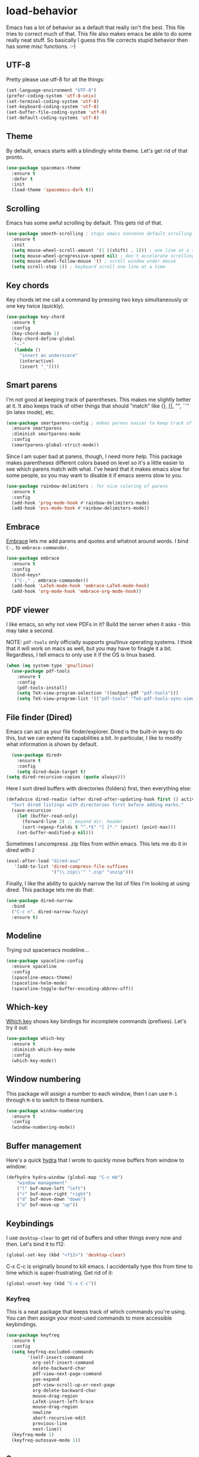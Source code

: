 * load-behavior
Emacs has a lot of behavior as a default that really isn't the
best. This file tries to correct much of that. This file also makes
emacs be able to do some really neat stuff. So basically I guess this
file corrects stupid behavior then has some misc functions. :-) 
** UTF-8
 Pretty please use utf-8 for all the things:

 #+BEGIN_SRC emacs-lisp
   (set-language-environment "UTF-8")
   (prefer-coding-system 'utf-8-unix)
   (set-terminal-coding-system 'utf-8)
   (set-keyboard-coding-system 'utf-8)
   (set-buffer-file-coding-system 'utf-8)
   (set-default-coding-systems 'utf-8)
 #+END_SRC
** Theme
   By default, emacs starts with a blindingly white theme. Let's get
   rid of that pronto. 
 #+BEGIN_SRC emacs-lisp
   (use-package spacemacs-theme
     :ensure t
     :defer t
     :init
     (load-theme 'spacemacs-dark t))
 #+END_SRC
** Scrolling
   Emacs has some awful scrolling by default. This gets rid of that. 

 #+BEGIN_SRC emacs-lisp
   (use-package smooth-scrolling ; stops emacs nonsense default scrolling
     :ensure t
     :init
     (setq mouse-wheel-scroll-amount '(1 ((shift) . 1))) ; one line at a time
     (setq mouse-wheel-progressive-speed nil) ; don't accelerate scrolling
     (setq mouse-wheel-follow-mouse 't) ; scroll window under mouse
     (setq scroll-step 1)) ; keyboard scroll one line at a time

 #+END_SRC
** Key chords
 Key chords let me call a command by pressing two keys simultaneously
 or one key twice (quickly).

 #+BEGIN_SRC emacs-lisp
   (use-package key-chord
     :ensure t
     :config
     (key-chord-mode 1)
     (key-chord-define-global
      "--"
      (lambda ()
        "insert an underscore"
        (interactive)
        (insert "_"))))
 #+END_SRC

** Smart parens
   I'm not good at keeping track of parentheses. This makes me slightly
   better at it. It also keeps track of other things that should
   "match" like {}, [], "", ``'' (in latex mode), etc. 

 #+BEGIN_SRC emacs-lisp
   (use-package smartparens-config ; makes parens easier to keep track of
     :ensure smartparens
     :diminish smartparens-mode
     :config
     (smartparens-global-strict-mode))

 #+END_SRC

 Since I am super bad at parens, though, I need more help. This package
 makes parentheses different colors based on level so it's a little
 easier to see which parens match with what. I've heard that it makes
 emacs slow for some people, so you may want to disable it if emacs
 seems slow to you. 

 #+BEGIN_SRC emacs-lisp
   (use-package rainbow-delimiters ; for nice coloring of parens
     :ensure t
     :config
     (add-hook 'prog-mode-hook #'rainbow-delimiters-mode)
     (add-hook 'ess-mode-hook #'rainbow-delimiters-mode))
 #+END_SRC
** Embrace
 [[https://github.com/cute-jumper/embrace.el][Embrace]] lets me add parens and quotes and whatnot around words. I bind
 =C-,= to =embrace-commander=. 

 #+BEGIN_SRC emacs-lisp
   (use-package embrace
     :ensure t
     :config
     (bind-keys*
      ("C-," . embrace-commander))
     (add-hook 'LaTeX-mode-hook 'embrace-LaTeX-mode-hook)
     (add-hook 'org-mode-hook 'embrace-org-mode-hook))
 #+END_SRC

** PDF viewer
   I like emacs, so why not view PDFs in it? Build the server when it
   asks - this may take a second.

   NOTE: ~pdf-tools~ only officially supports gnu/linux operating
   systems. I think that it will work on macs as well, but you may have
   to finagle it a bit. Regardless, I tell emacs to only use it if the
   OS is linux based. 

 #+BEGIN_SRC emacs-lisp 
   (when (eq system-type 'gnu/linux)
     (use-package pdf-tools
       :ensure t
       :config
       (pdf-tools-install)
       (setq TeX-view-program-selection '((output-pdf "pdf-tools")))
       (setq TeX-view-program-list '(("pdf-tools" "TeX-pdf-tools-sync-view")))))
 #+END_SRC

** File finder (Dired)
   Emacs can act as your file finder/explorer. Dired is the built-in
   way to do this, but we can extend its capabilities a bit. In
   particular, I like to modify what information is shown by default. 

 #+BEGIN_SRC emacs-lisp
     (use-package dired+
       :ensure t
       :config
       (setq dired-dwim-target t)
   (setq dired-recursive-copies (quote always)))

 #+END_SRC

 Here I sort dired buffers with directories (folders) first, then
 everything else:

 #+BEGIN_SRC emacs-lisp
   (defadvice dired-readin (after dired-after-updating-hook first () activate)
     "Sort dired listings with directories first before adding marks."
     (save-excursion
       (let (buffer-read-only)
         (forward-line 2) ;; beyond dir. header
         (sort-regexp-fields t "^.*$" "[ ]*." (point) (point-max)))
       (set-buffer-modified-p nil)))
 #+END_SRC

 Sometimes I uncompress .zip files from within emacs. This lets me do
 it in dired with ~Z~

 #+BEGIN_SRC emacs-lisp
   (eval-after-load "dired-aux"
      '(add-to-list 'dired-compress-file-suffixes 
                    '("\\.zip\\'" ".zip" "unzip")))
 #+END_SRC

 Finally, I like the ability to quickly narrow the list of files I'm
 looking at using dired. This package lets me do that:

 #+BEGIN_SRC emacs-lisp
   (use-package dired-narrow
     :bind
     ("C-c n". dired-narrow-fuzzy)
     :ensure t)
 #+END_SRC

** Modeline
   Trying out spacemacs modeline... 

 #+BEGIN_SRC emacs-lisp
   (use-package spaceline-config
     :ensure spaceline
     :config
     (spaceline-emacs-theme)
     (spaceline-helm-mode)
     (spaceline-toggle-buffer-encoding-abbrev-off))
 #+END_SRC
** Which-key
   [[https://github.com/justbur/emacs-which-key][Which key]] shows key bindings for incomplete commands (prefixes).
   Let's try it out:

 #+BEGIN_SRC emacs-lisp
   (use-package which-key
     :ensure t
     :diminish which-key-mode
     :config
     (which-key-mode))
 #+END_SRC

** Window numbering
   This package will assign a number to each window, then I can use
   ~M-1~ through ~M-0~ to switch to these numbers. 

 #+BEGIN_SRC emacs-lisp
   (use-package window-numbering
     :ensure t
     :config
     (window-numbering-mode))
 #+END_SRC

** Buffer management
 Here's a quick [[https://github.com/abo-abo/hydra][hydra]] that I wrote to quickly move buffers from window
 to window: 

 #+BEGIN_SRC emacs-lisp
   (defhydra hydra-window (global-map "C-c mb")
       "window management"
       ("l" buf-move-left "left")
       ("r" buf-move-right "right")
       ("d" buf-move-down "down")
       ("u" buf-move-up "up"))
 #+END_SRC

** Keybindings
   I use ~desktop-clear~ to get rid of buffers and other things every
   now and then. Let's bind it to f12: 

 #+BEGIN_SRC emacs-lisp
   (global-set-key (kbd "<f12>") 'desktop-clear)
 #+END_SRC

 C-x C-c is originally bound to kill emacs. I accidentally type this
 from time to time which is super-frustrating. Get rid of it:

 #+BEGIN_SRC emacs-lisp
   (global-unset-key (kbd "C-x C-c"))
 #+END_SRC
*** Keyfreq
 This is a neat package that keeps track of which commands you're
 using. You can then assign your most-used commands to more accessible
 keybindings. 
 #+BEGIN_SRC emacs-lisp
   (use-package keyfreq
     :ensure t
     :config
     (setq keyfreq-excluded-commands
           '(self-insert-command
             org-self-insert-command
             delete-backward-char
             pdf-view-next-page-command
             yas-expand
             pdf-view-scroll-up-or-next-page
             org-delete-backward-char
             mouse-drag-region
             LaTeX-insert-left-brace
             mouse-drag-region
             newline
             abort-recursive-edit
             previous-line
             next-line))
     (keyfreq-mode 1)
     (keyfreq-autosave-mode 1))
 #+END_SRC

** Server
   Start the server:
 #+BEGIN_SRC emacs-lisp
   (use-package server
     :if window-system
     :init
     (add-hook 'after-init-hook 'server-start t))
 #+END_SRC

** Comments

 This package makes emacs's commenting behavior work more like how I
 want it to: when the cursor is at the beginning or mid line, ~M-;~
 comments out the line. If it's at the end of a line, then ~M-;~ starts
 a comment at the end of the line. 

   #+BEGIN_SRC emacs-lisp
     (use-package smart-comment
       :ensure t
       :bind ("M-;" . smart-comment))
   #+END_SRC

** Crux
   [[https://github.com/bbatsov/crux/blob/master/crux.el][Crux]] is a collection of useful extensions. Here I bind some of the
   more useful functions: 


   #+BEGIN_SRC emacs-lisp
     (use-package crux
       :ensure t
       :diminish abbrev-mode
       :bind
       ("C-a" . crux-move-beginning-of-line)
       ("C-x i" . crux-ispell-word-then-abbrev)
       ("C-c o" . crux-open-with)
       ("C-c C-r r" . crux-sudo-edit)
       :config
       (setq save-abbrevs 'silently)
       (setq-default abbrev-mode t))
   #+END_SRC

** Avy

 #+BEGIN_SRC emacs-lisp
   (use-package avy
     :ensure t
     :bind
     ("M-s" . avy-goto-word-1))
 #+END_SRC

** Help windows
 You can use =C-h f=, =C-h v= and others to read docs for functions,
 variables, etc. This makes emacs switch focus to these windows:

 #+BEGIN_SRC emacs-lisp
   (setq help-window-select t)
 #+END_SRC

** popwin
   [[https://github.com/m2ym/popwin-el][popwin]] describes itself as freeing me from the hell of annoying
   buffers. Let's see if that's true: 

 #+BEGIN_SRC emacs-lisp
   (use-package popwin
     :ensure t
     :config
     (popwin-mode 1))
 #+END_SRC

** Passwords
   I use [[https://www.passwordstore.org/][pass]] to manage all my passwords and login info. This lets me
   easily access it from within emacs:

 #+BEGIN_SRC emacs-lisp
   (when (executable-find "pass")
     (use-package pass
       :ensure t
       :config
       (setq password-store-password-length 20)))
 #+END_SRC

** Highlights
 This package provides a visual cue whenever we change a block of text
 by highlighting it for a bit:

 #+BEGIN_SRC emacs-lisp
   (use-package volatile-highlights
     :ensure t
     :diminish volatile-highlights-mode
     :config
     (volatile-highlights-mode t))
 #+END_SRC

** Try
 This package lets me try out other packages before installing them by
 installing them to tmp:


 #+BEGIN_SRC emacs-lisp
   (use-package try
     :ensure t)
 #+END_SRC

** Undo-tree
   Emacs undo system is incredibly powerful but a bit confusing. This
   package has a great visualization system that helps out, bound to
   =C-x u= by default. Originally, =C-z= minimizes emacs. That's stupid, so
   let's make it undo instead like a sane person. Note that redo is
   bound 

 #+BEGIN_SRC emacs-lisp
   (use-package undo-tree
     :ensure t
     :bind
     ("C-z" . undo-tree-undo)
     ("C-?" . undo-tree-redo)
     ("C-x u" . undo-tree-visualize)
     :config
     (global-undo-tree-mode))
 #+END_SRC

** Zooming
 Using this hydra, I can press =f3= and then =g= or =l= to zoom in/out

 #+BEGIN_SRC emacs-lisp
   (defhydra hydra-zoom (global-map "<f3>")
     "zoom"
     ("g" text-scale-increase "in")
     ("l" text-scale-decrease "out"))
 #+END_SRC

** Miscellaneous 
   Here are a bunch of things I want emacs to do (or not) but don't
   seem to fit in other sections. 
*** Replace selected text
 Emacs by default doesn't replace selected text if you start typing
 over it. Since that's the behavior of virtually all other programs,
 let's make emacs do that too:

 #+BEGIN_SRC emacs-lisp
   (delete-selection-mode)
 #+END_SRC

*** Backup files
    I want emacs to make these, but don't want to clutter up my project
    folders with tons of backup files. Solution: put them in the
    ~.emacs.d/~ directory.
 #+BEGIN_SRC emacs-lisp
   (setq backup-directory-alist
         `(("." . ,(expand-file-name
                    (concat user-emacs-directory "backups")))))
 #+END_SRC
*** Blinking cursor & highlight line
    A blinking cursor gets kinda annoying, so get rid of it:

 #+BEGIN_SRC emacs-lisp
   (blink-cursor-mode -1)
 #+END_SRC

 Also, I like the current line to be highlighted. Makes it easy to see
 where I am:

 #+BEGIN_SRC emacs-lisp
   (global-hl-line-mode t)
 #+END_SRC
*** Garbage collection
 The default value for garbage collection in emacs is quite low. Let's
 override that when we're using the minibuffer:

 #+BEGIN_SRC emacs-lisp
   (defun my-minibuffer-setup-hook ()
     (setq gc-cons-threshold most-positive-fixnum))

   (defun my-minibuffer-exit-hook ()
     (setq gc-cons-threshold 800000))

   (add-hook 'minibuffer-setup-hook #'my-minibuffer-setup-hook)
   (add-hook 'minibuffer-exit-hook #'my-minibuffer-exit-hook)

 #+END_SRC
*** Refresh buffers
    Emacs should refresh buffers automatically so if they've changed on
    disk the buffer will update. I want dired to do this, but don't ask
    me. 

 #+BEGIN_SRC emacs-lisp
   (setq global-auto-revert-non-file-buffers t)
   (setq auto-revert-verbose nil)
   (global-auto-revert-mode 1)
 #+END_SRC
*** Move buffers
    Sometimes the buffers are in the wrong places. This lets me move
    them around. 

 #+BEGIN_SRC emacs-lisp
   (use-package buffer-move
     :ensure t
     :bind
     ("M-S-<up>" . buf-move-up)
     ("M-S-<down>" . buf-move-down)
     ("M-S-<left>" . buf-move-left)
     ("M-S-<right>" . buf-move-right)
     :config
     (setq buffer-move-behavior 'move))
 #+END_SRC
*** Resize windows
    We can resize windows now! Though this doesn't work in org-mode for
    whatever reason.... 
**** TODO Why doesn't this work in org mode? 
 #+BEGIN_SRC emacs-lisp
   (global-set-key (kbd "S-C-<left>") 'shrink-window-horizontally)
   (global-set-key (kbd "S-C-<right>") 'enlarge-window-horizontally)
   (global-set-key (kbd "S-C-<down>") 'shrink-window)
   (global-set-key (kbd "S-C-<up>") 'enlarge-window)
 #+END_SRC
*** Move around quickly
 You can ~C-n~ and whatnot to go by line, but sometimes I want to move
 a bit more quickly than that. Using ~C-S-n~ will now let me: 

 #+BEGIN_SRC emacs-lisp
   (global-set-key (kbd "C-S-n")
                   (lambda ()
                     (interactive)
                     (ignore-errors (next-line 5))))

   (global-set-key (kbd "C-S-p")
                   (lambda ()
                     (interactive)
                     (ignore-errors (previous-line 5))))

   (global-set-key (kbd "C-S-f")
                   (lambda ()
                     (interactive)
                     (ignore-errors (forward-char 5))))

   (global-set-key (kbd "C-S-b")
                   (lambda ()
                     (interactive)
                     (ignore-errors (backward-char 5))))
 #+END_SRC

*** Mouse copy
    Holding control while selecting text will paste it wherever point
    is. Holding control and shift "moves" the text there. 

 #+BEGIN_SRC emacs-lisp
   (use-package mouse-copy
     :disabled t
     :config
     (global-set-key [C-down-mouse-1] 'mouse-drag-secondary-pasting)
     (global-set-key [C-S-down-mouse-1] 'mouse-drag-secondary-moving))
 #+END_SRC

*** Start maximized
 #+BEGIN_SRC emacs-lisp
   (add-to-list 'default-frame-alist '(fullscreen . maximized)) 

 #+END_SRC
*** Better defaults 
    This is inspired by the [[https://github.com/technomancy/better-defaults][better defaults]] package, but I don't like
    everything in there. 

 Yes, please save my place when opening/closing files: 

 #+BEGIN_SRC emacs-lisp
   (use-package saveplace
     :config
     (setq-default save-place t))
 #+END_SRC

 I like having the menu-bar, but not if I'm in terminal. I don't really
 want the toolbar or the scroll bars, though. 
 #+BEGIN_SRC emacs-lisp
   (menu-bar-mode -1)
   (tool-bar-mode -1)
   (scroll-bar-mode -1)
 #+END_SRC

 Don't ever use tabs. Always use spaces. 
 #+BEGIN_SRC emacs-lisp
   (setq-default indent-tabs-mode nil)
 #+END_SRC

    Emacs "kills" and "yanks" instead of cutting and pasting. Using
    this, we can ~C-w~ and that will kill the active region (whatever
    you have selected). If you haven't selected anything, it'll kill
    the line it's on. 
 #+BEGIN_SRC emacs-lisp
   ;; http://emacs-fu.blogspot.co.uk/2009/11/copying-lines-without-selecting-them.html
   (defadvice kill-region (before slick-cut activate compile)
     "When called interactively with no active region, kill a single line instead."
     (interactive
      (if mark-active (list (region-beginning) (region-end))
        (list (line-beginning-position)
              (line-beginning-position 2)))))
 #+END_SRC

    This will set the frame name to the name of the file, so you can
    see what file you've got selected in the menu bar. 

 #+BEGIN_SRC emacs-lisp
   (setq frame-title-format
     '("Emacs - " (buffer-file-name "%f"
       (dired-directory dired-directory "%b"))))
 #+END_SRC

 We can also define ~C-M-<backspace>~ to kill back to the first
 non-whitespace character on a line: 

 #+BEGIN_SRC emacs-lisp
   (defun sanityinc/kill-back-to-indentation ()
     "Kill from point back to the first non-whitespace character on the line."
     (interactive)
     (let ((prev-pos (point)))
       (back-to-indentation)
       (kill-region (point) prev-pos)))

   (bind-key "C-M-<backspace>" 'sanityinc/kill-back-to-indentation)
 #+END_SRC

 Because I'm lazy, I want to just type y or n instead of spelling out
 yes/no. 

 #+BEGIN_SRC emacs-lisp
   (fset 'yes-or-no-p 'y-or-n-p)
 #+END_SRC

 We can use shift-mouse for selecting from point:

 #+BEGIN_SRC emacs-lisp
   (define-key global-map (kbd "<S-down-mouse-1>") 'mouse-save-then-kill)

 #+END_SRC

 Better search defaults:

 #+BEGIN_SRC emacs-lisp
   (global-set-key (kbd "C-s") 'isearch-forward-regexp)
   (global-set-key (kbd "C-r") 'isearch-backward-regexp)
   (global-set-key (kbd "C-M-s") 'isearch-forward)
   (global-set-key (kbd "C-M-r") 'isearch-backward)
 #+END_SRC

 A few final modifications: 

 #+BEGIN_SRC emacs-lisp
   (setq   save-interprogram-paste-before-kill t
           apropos-do-all t
           mouse-yank-at-point t
           require-final-newline t
           visible-bell t
           load-prefer-newer t
           ediff-window-setup-function 'ediff-setup-windows-plain
           save-place-file (concat user-emacs-directory "places"))
 #+END_SRC

* load-completions
** Company mode
   Company mode provides autocompletion of text and code. 

 #+BEGIN_SRC emacs-lisp
   (use-package company ; auto completion
     :ensure t
     :diminish company-mode
     :config
     (use-package company-statistics
       :ensure t
       :config
     (company-statistics-mode))
     (use-package company-auctex
       :ensure t
       :config
       (company-auctex-init))
     (use-package company-math
       :ensure t
       :config
       (add-to-list 'company-backends 'company-math-symbols-latex))
     (use-package company-quickhelp
       :ensure t
       :config
       (company-quickhelp-mode 1))
     (define-key company-active-map (kbd "<tab>")
       (lambda () (interactive) (company-complete-common-or-cycle 1)))
     (global-company-mode t)
     (use-package company-web-html
       :ensure company-web)
     (use-package company-shell
       :ensure t
       :config
       (add-to-list 'company-backends 'company-shell)))
 #+END_SRC
** Yasnippet 
   Yasnippet allows you to type an abbreviation and then expand it into
   a template. We can look at yasnippet's documentation [[https://github.com/capitaomorte/yasnippet][on github]]. 

   Yasnippet by default checks for snippets in two places: a path
   relative to yasnippet.el (these are the default snippets that come
   with the package). If I want to make my own, I can put then in
   ~.emacs.d/snippets~ and it should find them there as well. 
  
   You can use the tab key to expand a snippet once you've typed in the
   "key". It's pretty smart in that if tab fails for yasnippet, it then
   checks for whatever tab was originally bound to. 

 #+BEGIN_SRC emacs-lisp
   (use-package yasnippet
     :ensure t
     :diminish yas-minor-mode
     :config
     (add-hook 'term-mode-hook (lambda() (yas-minor-mode -1)))
     (yas-global-mode))

 #+END_SRC


* load-email
** mu4e setup files
   I use ~mu4e~ with mbsync and mu for my email. In order to use
   this file, you'll need to make sure that mbsync and mu are
   installed on your system. mbsync requires a bit of
   configuration to get it started. 
** mu4e setup
 Finally, we can get mu4e set up. 
 #+BEGIN_SRC emacs-lisp
   (when (executable-find "mu")
     (use-package mu4e
       :config
       ;; default
       (setq mu4e-maildir "~/.mail/utexas")
       (setq mu4e-drafts-folder "/[Gmail]/.Drafts")
       (setq mu4e-sent-folder   "/[Gmail]/.Sent Mail")
       (setq mu4e-trash-folder  "/[Gmail]/.Trash")
       ;; don't save message to Sent Messages, Gmail/IMAP takes care of this
       (setq mu4e-sent-messages-behavior 'delete)
       (setq
        mu4e-get-mail-command "mbsync -a"   ;; or fetchmail, or ...
        mu4e-update-interval 60)             ;; update every minute
       (setq mu4e-change-filenames-when-moving t)
       ;; setup some handy shortcuts
       ;; you can quickly switch to your Inbox -- press ``ji''
       ;; then, when you want archive some messages, move them to
       ;; the 'All Mail' folder by pressing ``ma''.
       (setq mu4e-maildir-shortcuts
             '( ("/INBOX"  . ?i)
                ("/[Gmail]/.Sent Mail"   . ?s)
                ("/[Gmail]/.Trash"  . ?t)
                ("/[Gmail]/.All Mail" . ?a)))
       (defun my/mu4e-headers-keybinds ()
         "I rarely delete emails, so use d and D to delete rather
         than trash."
         (local-set-key (kbd "d") #'mu4e-headers-mark-for-delete))
       (add-hook 'mu4e-headers-mode-hook #'my/mu4e-headers-keybinds)
       ;; something about ourselves
       (setq mu4e-user-mail-address-list '("branham@utexas.edu"))
       (setq
        user-mail-address "branham@utexas.edu"
        user-full-name  "Alex Branham")
       (setq mu4e-compose-signature
             (concat
              "J. Alexander Branham\n"
              "PhD Candidate\n"
              "Department of Government\n"
              "University of Texas at Austin\n"
              "www.jabranham.com"
              "\n"))
       (setq mu4e-compose-dont-reply-to-self t) ; don't reply to self
       (setq mu4e-compose-complete-only-after "2015-01-01")
       (setq mu4e-view-show-addresses t)
       (setq mu4e-hide-index-messages t)
       (setq epa-file-cache-passphrase-for-symmetric-encryption t)
       (setq mu4e-view-show-images t)
       ;; use imagemagick, if available
       (when (fboundp 'imagemagick-register-types)
         (imagemagick-register-types))
       (setq message-kill-buffer-on-exit t)
       (add-hook 'mu4e-view-mode-hook 'visual-line-mode)
       (setq mu4e-use-fancy-chars t)
       (setq mu4e-headers-skip-duplicates t)
       (setq mu4e-attachment-dir "~/Downloads")
       (use-package gnus-dired
         ;; make the `gnus-dired-mail-buffers' function also work on
         ;; message-mode derived modes, such as mu4e-compose-mode
         :config
         (defun gnus-dired-mail-buffers ()
           "Return a list of active message buffers."
           (let (buffers)
             (save-current-buffer
               (dolist (buffer (buffer-list t))
                 (set-buffer buffer)
                 (when (and (derived-mode-p 'message-mode)
                            (null message-sent-message-via))
                   (push (buffer-name buffer) buffers))))
             (nreverse buffers)))
         (setq gnus-dired-mail-mode 'mu4e-user-agent)
         (add-hook 'dired-mode-hook 'turn-on-gnus-dired-mode))
       ;; turn off autofill mode in mu4e compose
       (defun autofill-off-visual-on ()
         "Turn off auto-fill-mode and turn on visual-mode"
         (auto-fill-mode -1)
         (visual-line-mode))
       (add-hook 'mu4e-compose-mode-hook #'autofill-off-visual-on)
       ;; configure orgmode support in mu4e
       (use-package org-mu4e
         ;; when mail is sent, automatically convert org body to HTML
         :config
         (setq org-mu4e-convert-to-html t))
       ;; need to do org-mu4e-compose-org-mode
       ;; and include #+OPTIONS: tex:imagemagick
       ;; then send while in headers for this to work properly 
       ;; Start mu4e in fullscreen
       (defun my-mu4e-start ()
         (interactive)
         (window-configuration-to-register :mu4e-fullscreen)
         (mu4e)
         (delete-other-windows))
       ;; Restore previous window configuration
       (defun mu4e-quit-session ()
         "Restores the previous window configuration and kills the mu4e buffer"
         (interactive)
         (kill-buffer)
         (jump-to-register :mu4e-fullscreen))
       (define-key mu4e-main-mode-map (kbd "q") 'mu4e-quit-session)
       (global-set-key (kbd "<f1>") 'my-mu4e-start)
       (global-set-key (kbd "<f2>") 'mu4e-compose-new)
       (mu4e t) ; starts mu4e when emacs starts, but silently
       (use-package mu4e-contrib
         :config
         ;; html2text command from eww browser
         (setq mu4e-html2text-command 'mu4e-shr2text)
         ;; use aV to open message in browser
         (add-to-list 'mu4e-view-actions
                      '("ViewInBrowser" . mu4e-action-view-in-browser) t))))
 #+END_SRC

** Sending mail
 #+BEGIN_SRC emacs-lisp
   (when (executable-find "mu")
     (use-package smtpmail
       :config
       (setq message-send-mail-ggfunction 'smtpmail-send-it
             smtpmail-stream-type 'starttls
             smtpmail-default-smtp-server "smtp.gmail.com"
             smtpmail-smtp-server "smtp.gmail.com"
             smtpmail-smtp-service 587
             send-mail-function 'smtpmail-send-it))

                                           ; warn if no attachments
     (defun mbork/message-attachment-present-p ()
       "Return t if an attachment is found in the current message."
       (save-excursion
         (save-restriction
           (widen)
           (goto-char (point-min))
           (when (search-forward "<#part" nil t) t))))

     (defcustom mbork/message-attachment-intent-re
       (regexp-opt '("I attach"
                     "I have attached"
                     "I've attached"
                     "I have included"
                     "I've included"
                     "see the attached"
                     "see the attachment"
                     "attached file"))
       "A regex which - if found in the message, and if there is no
   attachment - should launch the no-attachment warning.")

     (defcustom mbork/message-attachment-reminder
       "Are you sure you want to send this message without any attachment? "
       "The default question asked when trying to send a message
   containing `mbork/message-attachment-intent-re' without an
   actual attachment.")

     (defun mbork/message-warn-if-no-attachments ()
       "Ask the user if s?he wants to send the message even though
   there are no attachments."
       (when (and (save-excursion
                    (save-restriction
                      (widen)
                      (goto-char (point-min))
                      (re-search-forward mbork/message-attachment-intent-re nil t)))
                  (not (mbork/message-attachment-present-p)))
         (unless (y-or-n-p mbork/message-attachment-reminder)
           (keyboard-quit))))

     (add-hook 'message-send-hook #'mbork/message-warn-if-no-attachments)


     (use-package mu4e-alert
       :ensure t
       :config
       ;; Choose the style you prefer for desktop notifications
       ;; If you are on Linux you can use
       ;; 1. notifications - Emacs lisp implementation of the Desktop Notifications API
       ;; 2. libnotify     - Notifications using the `notify-send' program, requires `notify-send' to be in PATH
       ;;
       ;; On Mac OSX you can set style to
       ;; 1. notifier      - Notifications using the `terminal-notifier' program, requires `terminal-notifier' to be in PATH
       ;; 1. growl         - Notifications using the `growl' program, requires `growlnotify' to be in PATH
       (mu4e-alert-set-default-style 'libnotify)
       (add-hook 'after-init-hook #'mu4e-alert-enable-notifications)
       (add-hook 'after-init-hook #'mu4e-alert-enable-mode-line-display)
       (setq mu4e-alert-interesting-mail-query
             (concat
              "flag:unread"
              " AND maildir:\"/INBOX\""))))
 #+END_SRC

* load-functions
** Jekyll functions
 I use ~jekyll-publish-draft~ to move a post from _drafts/ to _posts/
 which publishes it to my blog. Inspiration from [[http://pasoev.github.io/programming/2015/10/31/jekyll-posts-emacs-capture/][here]]

 #+BEGIN_SRC emacs-lisp
   (defun today-is ()
     "Return current year-month-day."
     (format-time-string "%Y-%m-%d"))

   (defun jekyll-drafts ()
     (let ((default-directory
             (concat (projectile-project-root) "_drafts")))
     (file-expand-wildcards "*.md")))

   (defun jekyll-publish-draft (post)
     "Mark one of the posts from the Jekyll drafts directory as published.
      This actually means moving the post from the _drafts to the _posts 
      directory."
     (interactive
      (list (completing-read "Post to publish: "
                             (jekyll-drafts) nil t "")))
     (copy-file (concat (projectile-project-root) "_drafts/" post)
                (concat (projectile-project-root) "_posts/" (today-is) "-" post))
     (delete-file (concat (projectile-project-root) "_drafts/" post)))

 #+END_SRC

** Swap horizontal and vertical windows
 Sometimes I want horizontal windows to be vertical or vice versa. This
 lets me make that happen:

 #+BEGIN_SRC emacs-lisp
   (defun toggle-window-split ()
     (interactive)
     (if (= (count-windows) 2)
         (let* ((this-win-buffer (window-buffer))
                (next-win-buffer (window-buffer (next-window)))
                (this-win-edges (window-edges (selected-window)))
                (next-win-edges (window-edges (next-window)))
                (this-win-2nd (not (and (<= (car this-win-edges)
                                            (car next-win-edges))
                                        (<= (cadr this-win-edges)
                                            (cadr next-win-edges)))))
                (splitter
                 (if (= (car this-win-edges)
                        (car (window-edges (next-window))))
                     'split-window-horizontally
                   'split-window-vertically)))
           (delete-other-windows)
           (let ((first-win (selected-window)))
             (funcall splitter)
             (if this-win-2nd (other-window 1))
             (set-window-buffer (selected-window) this-win-buffer)
             (set-window-buffer (next-window) next-win-buffer)
             (select-window first-win)
             (if this-win-2nd (other-window 1))))))
 #+END_SRC
** Splitting windows
   These functions make splitting windows behave more like I want it
   to. This way, calling ~C-x 2~ or ~C-x 3~ both splits the window
   /and/ shows the last buffer. 

 #+BEGIN_SRC emacs-lisp
   (defun my/vsplit-last-buffer (prefix)
     "Split the window vertically and display the previous buffer."
     (interactive "p")
     (split-window-vertically)
     (other-window 1 nil)
     (if (= prefix 1)
       (switch-to-next-buffer)))
   (defun my/hsplit-last-buffer (prefix)
     "Split the window horizontally and display the previous buffer."
     (interactive "p")
     (split-window-horizontally)
     (other-window 1 nil)
     (if (= prefix 1) (switch-to-next-buffer)))
   (bind-key "C-x 2" 'my/vsplit-last-buffer)
   (bind-key "C-x 3" 'my/hsplit-last-buffer)
 #+END_SRC
** Google
 Google the marked region or ask:


 #+BEGIN_SRC emacs-lisp
   (defun google ()
     "Google the selected region if any, display a query prompt otherwise."
     (interactive)
     (browse-url
      (concat
       "http://www.google.com/search?ie=utf-8&oe=utf-8&q="
       (url-hexify-string (if mark-active
            (buffer-substring (region-beginning) (region-end))
            (read-string "Search Google: "))))))
 #+END_SRC

** UT's VPN
 I can connect to the VPN at UT-Austin with this function:

 #+BEGIN_SRC emacs-lisp
   (defun utexas/vpn ()
     (interactive)
     (with-temp-buffer
       (cd "/sudo::/")
       (async-shell-command "openconnect vpn.utexas.edu")))
 #+END_SRC

 Now let's bind it to f3:


 #+BEGIN_SRC emacs-lisp
   (global-set-key (kbd "<f3>") 'utexas/vpn)
 #+END_SRC

** Calc
 From [[https://www.reddit.com/r/emacs/comments/445w6s/whats_some_small_thing_in_your_dotemacs_that_you/][this reddit thread]]

 #+BEGIN_SRC emacs-lisp
   (defun calc-eval-region (arg)
     "Evaluate an expression in calc and communicate the result.

   If the region is active evaluate that, otherwise search backwards
   to the first whitespace character to find the beginning of the
   expression. By default, replace the expression with its value. If
   called with the universal prefix argument, keep the expression
   and insert the result into the buffer after it. If called with a
   negative prefix argument, just echo the result in the
   minibuffer."
     (interactive "p")
     (let (start end)
   (if (use-region-p)
       (setq start (region-beginning) end (region-end))
     (progn
       (setq end (point))
       (setq start (search-backward-regexp "\\s-\\|\n" 0 1))
       (setq start (1+ (if start start 0)))
       (goto-char end)))
   (let ((value (calc-eval (buffer-substring-no-properties start end))))
     (pcase arg
       (1 (delete-region start end))
       (4 (insert " = ")))
     (pcase arg
       ((or 1 4) (insert value))
       (-1 (message value))))))
 #+END_SRC

** Insert file name

 This function ([[http://pragmaticemacs.com/emacs/insert-file-name/][credit]]) lets me insert a file name easily. Defaults to
 relative patph, use the universal argument to get the absolute path.

 #+BEGIN_SRC emacs-lisp
   (defun my/insert-file-name (filename &optional args)
     "Insert name of file FILENAME into buffer after point.

     Prefixed with \\[universal-argument], expand the file name to
     its fully canocalized path.  See `expand-file-name'.

     Prefixed with \\[negative-argument], use relative path to file
     name from current directory, `default-directory'.  See
     `file-relative-name'.

     The default with no prefix is to insert the file name exactly as
     it appears in the minibuffer prompt."
     ;; Based on insert-file in Emacs -- ashawley 20080926
     (interactive "*fInsert file name: \nP")
     (cond ((eq '- args)
            (insert (expand-file-name filename)))
           ((not (null args))
            (insert (filename)))
           (t
            (insert (file-relative-name filename)))))
 #+END_SRC

* load-helm
** Helm
    Helm is a incremental completion and selection narrowing framework for
    emacs. It's super powerful and super customizable, much like the rest
    of emacs. Let's load it up! I also set up my keybindings here. 

 #+BEGIN_SRC emacs-lisp
   (use-package helm-config
     :ensure helm
     :diminish helm-mode
     :bind
     ("C-c h" . helm-command-prefix)
     ("M-x" . helm-M-x)
     ("M-y" . helm-show-kill-ring)
     ("C-x b" . helm-mini)
     ("C-x C-f" . helm-find-files)
     ("C-x f" . helm-find-files)
     ("C-M-z" . helm-resume)
     :config
     (define-key global-map [remap list-buffers] 'helm-buffers-list)
     (define-key global-map [remap dabbrev-expand] 'helm-dabbrev)
     (progn
       (helm-mode 1)
       (helm-adaptive-mode 1)
       (helm-push-mark-mode 1))
     (define-key helm-map (kbd "<tab>") 'helm-execute-persistent-action) ; rebind tab to do persistent action
     (define-key helm-map (kbd "C-i") 'helm-execute-persistent-action) ; make TAB works in terminal
     (define-key helm-map (kbd "C-z")  'helm-select-action) ; list actions using C-z
     (when (executable-find "curl")
      (setq helm-google-suggest-use-curl-p t))
     (setq helm-split-window-in-side-p           t 
           helm-move-to-line-cycle-in-source     t 
           helm-ff-search-library-in-sexp        t 
           helm-scroll-amount                    8 
           helm-ff-file-name-history-use-recentf t
           helm-M-x-fuzzy-match                  t 
           helm-autoresize-mode                  t
           helm-buffers-fuzzy-matching           t
           helm-recentf-fuzzy-match              t))
 #+END_SRC
** Projectile 
   Projectile makes using projects easier in emacs. It also plays well
   with helm, so let's set that up. 

 #+BEGIN_SRC emacs-lisp
   (use-package projectile
     :ensure t
     :diminish projectile-mode
     :config
     (def-projectile-commander-method ?F
       "Git fetch."
       (magit-status)
       (call-interactively #'magit-fetch-current))
     (use-package helm-projectile
       :ensure t
       :config
       (setq projectile-completion-system 'helm)
       (projectile-global-mode)
       (helm-projectile-on)))
 #+END_SRC
** Helm and references
 #+BEGIN_SRC emacs-lisp
     (use-package helm-bibtex
       :ensure t
       :config
       (setq helm-bibtex-bibliography "~/Dropbox/bibliography/references.bib"
             helm-bibtex-library-path "~/Dropbox/bibliography/bibtex-pdfs"
             helm-bibtex-notes-path "~/Dropbox/bibliography/notes.org"
             helm-bibtex-full-frame nil)
       (setq helm-bibtex-cite-commands '("citep" "citet" "citeauthor" "citeyear" "Citep" "Citet")))
 #+END_SRC
** Helm and email
 #+BEGIN_SRC emacs-lisp
   (when (executable-find "mu")
     (use-package helm-mu
       :bind
       ("C-c m m" . helm-mu)
       ("C-c m c" . helm-mu-contacts)
       :ensure t))
 #+END_SRC
** Helm and spellcheck
   Helm can mange the spell checking that we do. I like it bound to
   ~M-/~. 
 #+BEGIN_SRC emacs-lisp
   (use-package helm-flyspell
     :ensure t
     :config
     (define-key flyspell-mode-map (kbd "M-/") 'helm-flyspell-correct))
 #+END_SRC
** Helm and autocompletion
   Helm can play well with company, which we use for autocompletion.

 #+BEGIN_SRC emacs-lisp
   (use-package helm-company
     :ensure t
     :config
     (eval-after-load 'company
     '(progn
        (define-key company-mode-map (kbd "C-;") 'helm-company)
        (define-key company-active-map (kbd "C-;") 'helm-company))))
 #+END_SRC
** Helm and syntax checking
   We use flycheck for syntax checking. Helm can be integrated into
   this. I haven't used this much yet but it looks interesting. 

 #+BEGIN_SRC emacs-lisp
 (use-package helm-flycheck
   :ensure t
   :config
   (eval-after-load 'flycheck
    '(define-key flycheck-mode-map (kbd "C-c ! h") 'helm-flycheck)))

 #+END_SRC

* load-org
** Keybindings

 #+BEGIN_SRC emacs-lisp
   (define-key global-map "\C-cl" 'org-store-link)
 #+END_SRC

** Exporting
 HTML and latex shown by default, let's add markdown:

 #+BEGIN_SRC emacs-lisp
   (use-package ox-md)
 #+END_SRC

 I use xelatexmk so that org uses xelatex by default. I really like the
 [[https://github.com/matze/mtheme][metropolis beamer theme.]]

 #+BEGIN_SRC emacs-lisp
   (setq org-latex-pdf-process (list "latexmk -f -shell-escape -xelatex %f"))
 #+END_SRC

 This makes org export smart quotes so that it uses ~``word``~ style
 quotes for latex export: 

 #+BEGIN_SRC emacs-lisp
   (setq org-export-with-smart-quotes t)
 #+END_SRC

** Code blocks (org-babel)
   Org-babel is included in org. We just need to tell it which
   languages to load. And don't ask us if we're sure we want to run
   code blocks when we ~C-c C-c~. Finally, open the code block in the
   current window when we use ~C-'~ 

 #+BEGIN_SRC emacs-lisp
   (org-babel-do-load-languages
    'org-babel-load-languages
    '((emacs-lisp . t)
      (latex . t)
      (python . t)
      (R . t)))
   (setq org-confirm-babel-evaluate nil)
   (setq org-src-window-setup 'current-window)
 #+END_SRC

*** Code block font locking
    This will make the contents of code blocks use the same font
    locking (syntax highlighting) as the major mode. It'll also make
    the tab key act like you want it to inside code blocks. 

 #+BEGIN_SRC emacs-lisp
     (setq org-src-fontify-natively     t
           org-src-tab-acts-natively    t)
 #+END_SRC

*** Adding SRC blocks
 Here I define a function ([[https://github.com/vdemeester/emacs-config/blob/master/.emacs.d/emacs.org][thanks!]]) that lets me easily add and edit
 source blocks in org mode:

 #+BEGIN_SRC emacs-lisp
   (defun my/org-insert-src-block (src-code-type)
     "Insert a `SRC-CODE-TYPE' type source code block in org-mode."
     (interactive
      (let ((src-code-types
             '("emacs-lisp" "python" "sh"  "css" "calc" "R" "sass" "latex" "lisp" "matlab" "org")))
        (list (ido-completing-read "Source code type: " src-code-types))))
     (progn
       (newline-and-indent)
       (insert (format "#+BEGIN_SRC %s\n" src-code-type))
       (newline-and-indent)
       (insert "#+END_SRC\n")
       (previous-line 2)
       (org-edit-src-code)))

   (define-key org-mode-map (kbd "C-c s a") 'my/org-insert-src-block)
 #+END_SRC

** References 
   I use org-ref to manage my references. 

 #+BEGIN_SRC emacs-lisp
   (use-package org-ref
     :ensure t
     :init
     (setq org-ref-bibliography-notes "~/Dropbox/bibliography/notes.org"
           org-ref-default-bibliography '("~/Dropbox/bibliography/references.bib")
           org-ref-pdf-directory "~/Dropbox/bibliography/bibtex-pdfs/"
           org-ref-default-citation-link "autocite")
     :config
     (use-package doi-utils)
     (use-package org-ref-isbn)
     (use-package org-ref-latex)

     ;; override helm-bibtex's note method with org-ref's
     (defun my/org-ref-notes-function (candidates)
       (let ((key (helm-marked-candidates)))
         (funcall org-ref-notes-function (car key))))

     (helm-delete-action-from-source "Edit notes" helm-source-bibtex)
     (helm-add-action-to-source "Edit notes" 'my/org-ref-notes-function helm-source-bibtex 7))
 #+END_SRC

** Latex
 Cdlatex lets me write latex in org-mode. It's particularly useful for
 math. [[https://www.gnu.org/software/emacs/manual/html_node/org/CDLaTeX-mode.html][doc]]

 #+BEGIN_SRC emacs-lisp
   (use-package cdlatex
     :ensure t
     :diminish org-cdlatex-mode
     :config
     (progn
       (add-hook 'org-mode-hook 'org-cdlatex-mode)))
 #+END_SRC

** Agenda 
 Here's where I set which files are added to org-agenda, which controls
 org's global todo list, scheduling, and agenda features. I use Dropbox
 to keep these files in sync across computers. 

 #+BEGIN_SRC emacs-lisp
   (setq org-directory "~/Dropbox/org/")
   (setq org-agenda-files (list (concat org-directory "todo.org")
                                "~/Dropbox/bibliography/notes.org"))
 #+END_SRC

 I also don't want finished TODO items to appear in my agenda:
 #+BEGIN_SRC emacs-lisp
   (setq org-agenda-skip-deadline-if-done t)
   (setq org-agenda-skip-scheduled-if-done t)
 #+END_SRC


 Finally, set up some nice global keybindings for accessing the agenda:

 #+BEGIN_SRC emacs-lisp
   (define-key global-map "\C-ca" 'org-agenda)
   (global-set-key (kbd "C-'") 'org-cycle-agenda-files)
 #+END_SRC

 Finally, set up org-agenda to open in the current window:


 #+BEGIN_SRC emacs-lisp
   (setq org-agenda-window-setup 'current-window)
 #+END_SRC

** Capture


 #+BEGIN_SRC emacs-lisp
   (setq org-default-notes-file (concat org-directory "todo.org"))
   (define-key global-map "\C-cc" 'org-capture)
 #+END_SRC

** Refile
 Org-refile lets me quickly move around headings in org files. It plays
 nicely with org-capture, which I use to turn emails into TODOs easily
 (among other things, of course)

 #+BEGIN_SRC emacs-lisp
   (setq org-outline-path-complete-in-steps nil)
   (setq org-refile-use-outline-path t)
   (setq org-refile-targets '((org-agenda-files . (:maxlevel . 6))))
 #+END_SRC

** Misc
 Here are a few miscellaneous things that make org mode better. 
 #+BEGIN_SRC emacs-lisp
   (setq org-pretty-entities          t
         org-support-shift-select     t
         org-enforce-todo-checkbox-dependencies t
         org-hide-emphasis-markers t)
   (setq org-log-done t)
   (use-package htmlize
     :ensure t)
 #+END_SRC

 For whatever reason, I have to explicitely tell org how to open pdf
 links. I use pdf-tools, which is loaded in [[file:load-behavior.org][load-behavior]]. If pdf-tools
 isn't installed, it will use doc-view (the default in emacs) instead. 

 #+BEGIN_SRC emacs-lisp
   (setq org-file-apps
         '((auto-mode . emacs)
           ("\\.mm\\'" . default)
           ("\\.x?html?\\'" . default)
           ("\\.pdf\\'" . emacs)))

 #+END_SRC

 Follow links when I hit =RET= on them:


 #+BEGIN_SRC emacs-lisp
   (setq org-return-follows-link t)
 #+END_SRC


 #+BEGIN_SRC emacs-lisp
   (setq org-image-actual-width '(300))
 #+END_SRC

* load-shell
** Shell mode
*** Fix for dumb terminal
    Shell-mode uses a "dumb" terminal. Sometimes that's annoying, but
    this fixes the worst of that: 

 #+BEGIN_SRC emacs-lisp
   (setenv "PAGER" "cat")
 #+END_SRC


*** create new shell
 It's a bit hard to get a second shell, so we can use this function to
 create a second shell by renaming it:
 #+BEGIN_SRC emacs-lisp
   (defun create-shell ()
       "creates a shell with a given name"
       (interactive);; "Prompt\n shell name:")
       (let ((shell-name (read-string "shell name: " nil)))
       (shell (concat "*" shell-name "*"))))
   (global-set-key (kbd "C-c M-E") 'create-shell)
 #+END_SRC

*** Make urls clickable

    #+BEGIN_SRC emacs-lisp
      (add-hook 'shell-mode-hook 'goto-address-mode)
    #+END_SRC

** Shell-pop
 Use ~C-c M-e to pop up a little shell
 #+BEGIN_SRC emacs-lisp
   (use-package shell-pop
     :ensure t
     :bind
     ("C-c M-e" . shell-pop))
 #+END_SRC

** Bash completion 
 We can get bash completion in shell-mode! Among other things, I get
 tab-completion for aliases I've set up in my .bashrc file. 


 #+BEGIN_SRC emacs-lisp
   (use-package bash-completion
     :ensure t
     :config
     (bash-completion-setup))
 #+END_SRC




* load-statistics
** R (with ESS)
   ESS (Emacs Speaks Statistics) is a
   [[http://ess.r-project.org/][great project]] and makes emacs speak with R.

 #+BEGIN_SRC emacs-lisp
   (use-package ess-site ; for R goodness
     :ensure ess
     :diminish eldoc-mode
     :config
     (add-hook 'ess-mode-hook
               (lambda ()
                 (ess-set-style 'RStudio)))
     (setq ess-offset-arguments 'prev-line)
     (setq ess-ask-for-ess-directory nil)
     (defun my/add-pipe ()
       (interactive)
       (just-one-space 1)
       (insert "%>%")
       (ess-newline-and-indent))
     (define-key ess-mode-map (kbd "M-p") 'my/add-pipe))

 #+END_SRC
** Python
 The package is called python, the mode is python-mode: 
 #+BEGIN_SRC emacs-lisp
   (use-package python
     :mode ("\\.py\\'". python-mode)
     :interpreter "python")
 #+END_SRC

 Elpy is a ton of customizations for python. Note that I had to add it
 to ~package-archives~ in [[file:init.el]]. Load it up:

 #+BEGIN_SRC emacs-lisp
   (use-package elpy
     :ensure t
     :init
     (progn
       (elpy-enable))
     :config
     (when (require 'flycheck nil t)
     (setq elpy-modules (delq 'elpy-module-flymake elpy-modules))
     (add-hook 'elpy-mode-hook 'flycheck-mode)))
 #+END_SRC

*** Django 
 Finally, we can load up [[http://www.deadpansincerity.com/docs/pony/][pony-mode]] to take care of django projects. 

 #+BEGIN_SRC emacs-lisp
   (use-package pony-mode
     :ensure t)
 #+END_SRC

** Stan
   Stan is a Bayesian modeling language. Emacs has a mode for it (of
   course!) Stan-snippets has some yasnippet stuff. 

 #+BEGIN_SRC emacs-lisp
   (use-package stan-mode
     :ensure t)
     ;; :config
     ;; (use-package stan-snippets
     ;;   :ensure t))

 #+END_SRC
** Ruby
 #+BEGIN_SRC emacs-lisp
   (use-package ruby-mode
     :defer t
     :config
     (use-package robe
       :diminish robe-mode
       :ensure t
       :config
       (add-to-list 'company-backends 'company-robe)
       (add-hook 'ruby-mode-hook 'robe-mode)))
 #+END_SRC
** Code and syntax checking
   Emacs can tell you magically if your code is wrong (or just
   ugly). Flycheck is a minor mode for this. Let's enable it globally. 

   Flycheck can check your R code too, but you'll need to install the
   ~lintr~ package. 

 #+BEGIN_SRC emacs-lisp
   (use-package flycheck ; checks for style and syntax
     :ensure t
     :diminish flycheck-mode
     :config
     (setq-default flycheck-disabled-checkers '(emacs-lisp-checkdoc))
     (add-hook 'after-init-hook #'global-flycheck-mode))

 #+END_SRC

 Electric operator will turn ~a=10*5+2~ into ~a = 10 * 5 + 2~, so let's
 enable it for R:

 #+BEGIN_SRC emacs-lisp
   (use-package electric-operator
     :ensure t
     :config
     (setq electric-operator-R-named-argument-style 'spaced)
     (add-hook 'ess-mode-hook #'electric-operator-mode)
     (add-hook 'python-mode-hook #'electric-operator-mode))
 #+END_SRC
** Whitespace
   Whitespace is evil. Let's get rid of as much as possible. But we
   don't want to do this with files that already had whitespace (from
   someone else's project, for example).  This mode will call
   ~whitespace-cleanup~ before buffers are saved (but smartly)!

 #+BEGIN_SRC emacs-lisp
   (use-package whitespace-cleanup-mode 
     :ensure t
     :diminish whitespace-cleanup-mode
     :config
     (add-hook 'haskell-mode-hook 'whitespace-cleanup-mode)
     (add-hook 'emacs-lisp-mode-hook 'whitespace-cleanup-mode)
     (add-hook 'lisp-mode-hook 'whitespace-cleanup-mode)
     (add-hook 'scheme-mode-hook 'whitespace-cleanup-mode)
     (add-hook 'ess-mode-hook 'whitespace-cleanup-mode)
     (add-hook 'erlang-mode-hook 'whitespace-cleanup-mode)
     (add-hook 'clojure-mode-hook 'whitespace-cleanup-mode)
     (add-hook 'ruby-mode-hook 'whitespace-cleanup-mode)
     (add-hook 'stan-mode-hook 'whitespace-cleanup-mode))

 #+END_SRC

* load-text
I end sentences with a single space. 

#+BEGIN_SRC emacs-lisp
(setq sentence-end-double-space nil)
#+END_SRC

I like autofill mode so that lines break at about 80 characters. Let's
turn it on automaticallly in text mode:

#+BEGIN_SRC emacs-lisp
  (add-hook 'text-mode-hook 'turn-on-auto-fill)
#+END_SRC

=fill-paragraph= is nice, but emacs weirdly lacks a convenient way to
unfill paragraphs once they're filled. This command ([[http://endlessparentheses.com/fill-and-unfill-paragraphs-with-a-single-key.html][credit]]) fixes
that. 

#+BEGIN_SRC emacs-lisp
  (defun endless/fill-or-unfill ()
    "Like `fill-paragraph', but unfill if used twice."
    (interactive)
    (let ((fill-column
           (if (eq last-command 'endless/fill-or-unfill)
               (progn (setq this-command nil)
                      (point-max))
             fill-column)))
      (call-interactively #'fill-paragraph)))

  (global-set-key [remap fill-paragraph]
                  #'endless/fill-or-unfill)
#+END_SRC

** Markdown
   Markdown mode for Markdown editing! 

 #+BEGIN_SRC emacs-lisp
   (use-package markdown-mode 
     :ensure t
     :commands (markdown-mode gfm-mode)
     :mode (("README\\.md\\'" . gfm-mode)
            ("\\.md\\'" . markdown-mode)
            ("\\.markdown\\'" . markdown-mode))
     :config
     (setq markdown-enable-math t))
 #+END_SRC

** LaTeX
   AuCTeX is better than the built in latex mode; let's use it. It's
   good out of the box, but I like to use latexmk so that I don't have
   to remember to rerun the file X times to get references right. 

 #+BEGIN_SRC emacs-lisp
   (use-package auctex
     :ensure t
     :mode ("\\.tex\\'" . latex-mode)
     :commands (latex-mode LaTeX-mode plain-tex-mode)
     :init
     (progn
       (add-hook 'LaTeX-mode-hook 'visual-line-mode)
       (add-hook 'LaTeX-mode-hook 'LaTeX-math-mode)
       (setq TeX-auto-save t
             TeX-parse-self t
             reftex-plug-into-AUCTeX t
             TeX-PDF-mode t)
       (setq-default TeX-master nil))
     (add-hook 'LaTeX-mode-hook 'TeX-PDF-mode)
     (setq TeX-source-correlate-method 'synctex)
     (setq TeX-source-correlate-mode t)
     (eval-after-load "tex"
       '(add-to-list 'TeX-command-list '("latexmk" "latexmk -synctex=1 -shell-escape -pdf %s" TeX-run-TeX nil t :help "Process file with latexmk"))
       )
     (eval-after-load "tex"
       '(add-to-list 'TeX-command-list '("xelatexmk" "latexmk -synctex=1 -shell-escape -xelatex %s" TeX-run-TeX nil t :help "Process file with xelatexmk"))
       )
     (add-hook 'TeX-mode-hook '(lambda () (setq TeX-command-default "latexmk"))))
 #+END_SRC

 Finally, sometimes we want wordcounts. If I just want a quick snippet,
 I can run the following command. If I want more information, I can
 drop into a shell with ~C-c M-e~ (~shell-pop~) and run ~texcount
 my-file.tex~:

 #+BEGIN_SRC emacs-lisp
   (defun latex-word-count ()
       (interactive)
       (let* ((this-file (buffer-file-name))
              (word-count
               (with-output-to-string
                 (with-current-buffer standard-output
                   (call-process "texcount" nil t nil "-brief" this-file)))))
         (string-match "\n$" word-count)
         (message (replace-match "" nil nil word-count))))
 #+END_SRC

** Polymode (for knitr)
   Polymode is a (relatively new) way of working with multiple major
   modes. This is especially helpful if we want to use latex or
   markdown together with R code. 

 #+BEGIN_SRC emacs-lisp
   (use-package polymode 
     :ensure t
     :mode
     ("\\.Snw" . poly-noweb+r-mode)
     ("\\.Rnw" . poly-noweb+r-mode)
     ("\\.Rmd" . poly-markdown+r-mode))

 #+END_SRC
** References 
   RefTeX takes care of referencing things. You can use it with ~C-[~
   most places. I also use it in org mode, but we need to bind it to a
   different key since that's taken. Finally, I like to use natbib
   and pandoc-flavored markdown for references, so I set up reftex to
   understand that. 

   You will need to change ~reftex-default-bibliography~ to wherever
   you keep your main .bib file. 

   There are other reference setup options in [[file:load-helm.org][load-helm]] and [[file:load-org.org][load-org]]. 

 #+BEGIN_SRC emacs-lisp
   (use-package reftex
     :commands turn-on-reftex
     :init
     (setq reftex-cite-format 
           '((?\C-m . "\\cite[]{%l}")
             (?t . "\\citet{%l}")
             (?p . "\\citep[]{%l}")
             (?P . "[@%l]")
             (?T . "@%l [p. ]")
             (?x . "[]{%l}")
             (?X . "{%l}")))
     (setq bibtex-autokey-titleword-length 0
           bibtex-autokey-titleword-separator ""
           bibtex-autokey-titlewords 0
           bibtex-autokey-year-length 4
           bibtex-autokey-year-title-separator "")
     (setq reftex-default-bibliography '("~/Dropbox/bibliography/references.bib"))
     (setq reftex-bibliography-commands '("bibliography" "nobibliography" "addbibresource"))
     (setq reftex-extra-bindings t)
     :config
     (defun my-org-reftex-keybinding ()
       "Fixes reftex citation commands"
       (local-set-key (kbd "C-]") 'reftex-citation))
     (add-hook 'org-mode-hook 'my-org-reftex-keybinding)
     (add-hook 'LaTeX-mode-hook 'turn-on-reftex))
 #+END_SRC

 This package lets me search google scholar and automatically add
 entries to my bib file: 

 #+BEGIN_SRC emacs-lisp
   (use-package gscholar-bibtex
     :ensure t)
 #+END_SRC

** Spell Check
   Flyspell checks for spelling on the fly. I use aspell instead of
   ispell because it's better. :-) You may need to install it
   separately, though I didn't need to. If you want to use non-english
   words, you can tell it so with ~ispell-local-dictionary~ variable. 

 #+BEGIN_SRC emacs-lisp
   (use-package flyspell
     :ensure t
     :diminish flyspell-mode
     :init
     (setq flyspell-sort-corrections nil)
     (autoload 'flyspell-mode "flyspell" "On-the-fly spelling checker." t)
     :config
     (setq ispell-program-name "aspell")
     (setq ispell-list-command "--list")
     (add-hook 'text-mode-hook 'turn-on-flyspell)
     (add-hook 'LaTeX-mode-hook 'turn-on-flyspell)
     (add-hook 'markdown-mode-hook 'turn-on-flyspell)
     (add-hook 'org-mode-hook 'turn-on-flyspell)
     (add-hook 'prog-mode-hook 'flyspell-prog-mode))
 #+END_SRC
* load-version-control
#+BEGIN_SRC emacs-lisp
  (setq vc-make-backup-files t)
#+END_SRC
** Git & Magit
 Magit is better than the command line for git. I don't modify much. I
 just bind it to both ~C-c g~ and ~C-x g~. I also set it up that it
 will run alone in the frame, then restore your previous window
 configuration when you exit. 

 #+BEGIN_SRC emacs-lisp
 (use-package magit ; for git
   :ensure t
   :bind
   ("C-c g" . magit-status)
   ("C-x g" . magit-status)
   :config
   (setq magit-push-always-verify nil)
   ;; This code makes magit-status run alone in the frame,
   ;; and then restores the old window configuration when you quit out of magit.
   (defadvice magit-status (around magit-fullscreen activate)
     (window-configuration-to-register :magit-fullscreen)
     ad-do-it
     (delete-other-windows))
   (defun magit-quit-session ()
       "Restores the previous window configuration and kills the magit buffer"
     (interactive)
     (kill-buffer)
     (jump-to-register :magit-fullscreen))
     (define-key magit-status-mode-map (kbd "q") 'magit-quit-session))
 #+END_SRC

 Need to let emacs know that =.gitconfig= is a unix config file:


 #+BEGIN_SRC emacs-lisp
   (add-to-list 'auto-mode-alist '("\\.gitconfig" . conf-mode))
 #+END_SRC



* load-web
** HTML and friends
 #+BEGIN_SRC emacs-lisp
   (use-package web-mode
     :ensure t
     :defer t
     :mode 
     ("\\.html?\\'" . web-mode)
     ("\\.scss?\\'" . web-mode)
     ("\\.erb\\'" . web-mode)
     ("\\.djhtml\\'" . web-mode)
     :config
     (setq web-mode-engines-alist
           '(("django" . "\\.djhtml'"))))
 #+END_SRC

** CSS, SCSS
 #+BEGIN_SRC emacs-lisp
   (use-package scss-mode
     :ensure t
     :defer t)
 #+END_SRC

